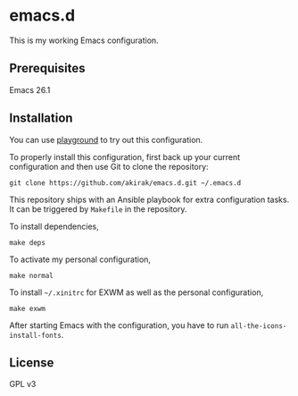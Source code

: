 * emacs.d
  :PROPERTIES:
  :CUSTOM_ID: emacs.d
  :END:

[[https://travis-ci.org/akirak/emacs.d][https://travis-ci.org/akirak/emacs.d.svg]]

This is my working Emacs configuration.

** Prerequisites
   :PROPERTIES:
   :CUSTOM_ID: prerequisites
   :END:

Emacs 26.1

** Installation
   :PROPERTIES:
   :CUSTOM_ID: installation
   :END:

You can use [[https://github.com/akirak/emacs-playground][playground]]
to try out this configuration.

To properly install this configuration, first back up your current
configuration and then use Git to clone the repository:

#+BEGIN_EXAMPLE
    git clone https://github.com/akirak/emacs.d.git ~/.emacs.d 
#+END_EXAMPLE

This repository ships with an Ansible playbook for extra configuration tasks. It can be triggered by =Makefile= in the repository.

To install dependencies,

#+BEGIN_SRC shell
make deps
#+END_SRC


To activate my personal configuration,

#+BEGIN_SRC shell
make normal
#+END_SRC

To install =~/.xinitrc= for EXWM as well as the personal configuration,

#+BEGIN_SRC shell
make exwm
#+END_SRC

After starting Emacs with the configuration, you have to run
=all-the-icons-install-fonts=.

** License
   :PROPERTIES:
   :CUSTOM_ID: license
   :END:

GPL v3
